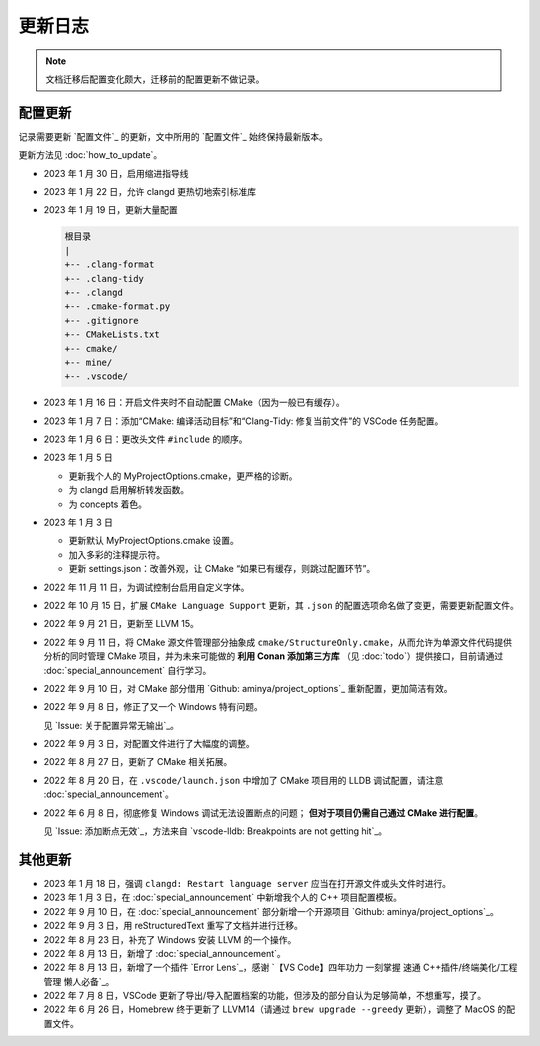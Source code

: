 ########
更新日志
########


.. note::

  文档迁移后配置变化颇大，迁移前的配置更新不做记录。

配置更新
********

记录需要更新 `配置文件`_ 的更新，文中所用的 `配置文件`_ 始终保持最新版本。

更新方法见 :doc:`how_to_update`。

- 2023 年 1 月 30 日，启用缩进指导线
- 2023 年 1 月 22 日，允许 clangd 更热切地索引标准库
- 2023 年 1 月 19 日，更新大量配置

  .. code-block:: txt

    根目录
    |
    +-- .clang-format
    +-- .clang-tidy
    +-- .clangd
    +-- .cmake-format.py
    +-- .gitignore
    +-- CMakeLists.txt
    +-- cmake/
    +-- mine/
    +-- .vscode/

- 2023 年 1 月 16 日：开启文件夹时不自动配置 CMake（因为一般已有缓存）。
- 2023 年 1 月 7 日：添加“CMake: 编译活动目标”和“Clang-Tidy: 修复当前文件”的 VSCode 任务配置。
- 2023 年 1 月 6 日：更改头文件 ``#include`` 的顺序。

- 2023 年 1 月 5 日

  - 更新我个人的 MyProjectOptions.cmake，更严格的诊断。
  - 为 clangd 启用解析转发函数。
  - 为 concepts 着色。

- 2023 年 1 月 3 日

  - 更新默认 MyProjectOptions.cmake 设置。
  - 加入多彩的注释提示符。
  - 更新 settings.json：改善外观，让 CMake “如果已有缓存，则跳过配置环节”。

- 2022 年 11 月 11 日，为调试控制台启用自定义字体。
- 2022 年 10 月 15 日，扩展 ``CMake Language Support`` 更新，其 ``.json`` 的配置选项命名做了变更，需要更新配置文件。
- 2022 年 9 月 21 日，更新至 LLVM 15。
- 2022 年 9 月 11 日，将 CMake 源文件管理部分抽象成 ``cmake/StructureOnly.cmake``，从而允许为单源文件代码提供分析的同时管理 CMake 项目，并为未来可能做的 **利用 Conan 添加第三方库** （见 :doc:`todo`）提供接口，目前请通过 :doc:`special_announcement` 自行学习。
- 2022 年 9 月 10 日，对 CMake 部分借用 `Github: aminya/project_options`_ 重新配置，更加简洁有效。
- 2022 年 9 月 8 日，修正了又一个 Windows 特有问题。

  见 `Issue: 关于配置异常无输出`_。

- 2022 年 9 月 3 日，对配置文件进行了大幅度的调整。
- 2022 年 8 月 27 日，更新了 CMake 相关拓展。
- 2022 年 8 月 20 日，在 ``.vscode/launch.json`` 中增加了 CMake 项目用的 LLDB 调试配置，请注意 :doc:`special_announcement`。
- 2022 年 6 月 8 日，彻底修复 Windows 调试无法设置断点的问题； **但对于项目仍需自己通过 CMake 进行配置**。

  见 `Issue: 添加断点无效`_，方法来自 `vscode-lldb: Breakpoints are not getting hit`_。

其他更新
********

- 2023 年 1 月 18 日，强调 ``clangd: Restart language server`` 应当在打开源文件或头文件时进行。
- 2023 年 1 月 3 日，在 :doc:`special_announcement` 中新增我个人的 C++ 项目配置模板。
- 2022 年 9 月 10 日，在 :doc:`special_announcement` 部分新增一个开源项目 `Github: aminya/project_options`_。
- 2022 年 9 月 3 日，用 reStructuredText 重写了文档并进行迁移。
- 2022 年 8 月 23 日，补充了 Windows 安装 LLVM 的一个操作。
- 2022 年 8 月 13 日，新增了 :doc:`special_announcement`。
- 2022 年 8 月 13 日，新增了一个插件 `Error Lens`_，感谢 `【VS Code】四年功力 一刻掌握 速通 C++插件/终端美化/工程管理 懒人必备`_。
- 2022 年 7 月 8 日，VSCode 更新了导出/导入配置档案的功能，但涉及的部分自认为足够简单，不想重写，摸了。
- 2022 年 6 月 26 日，Homebrew 终于更新了 LLVM14（请通过 ``brew upgrade --greedy`` 更新），调整了 MacOS 的配置文件。